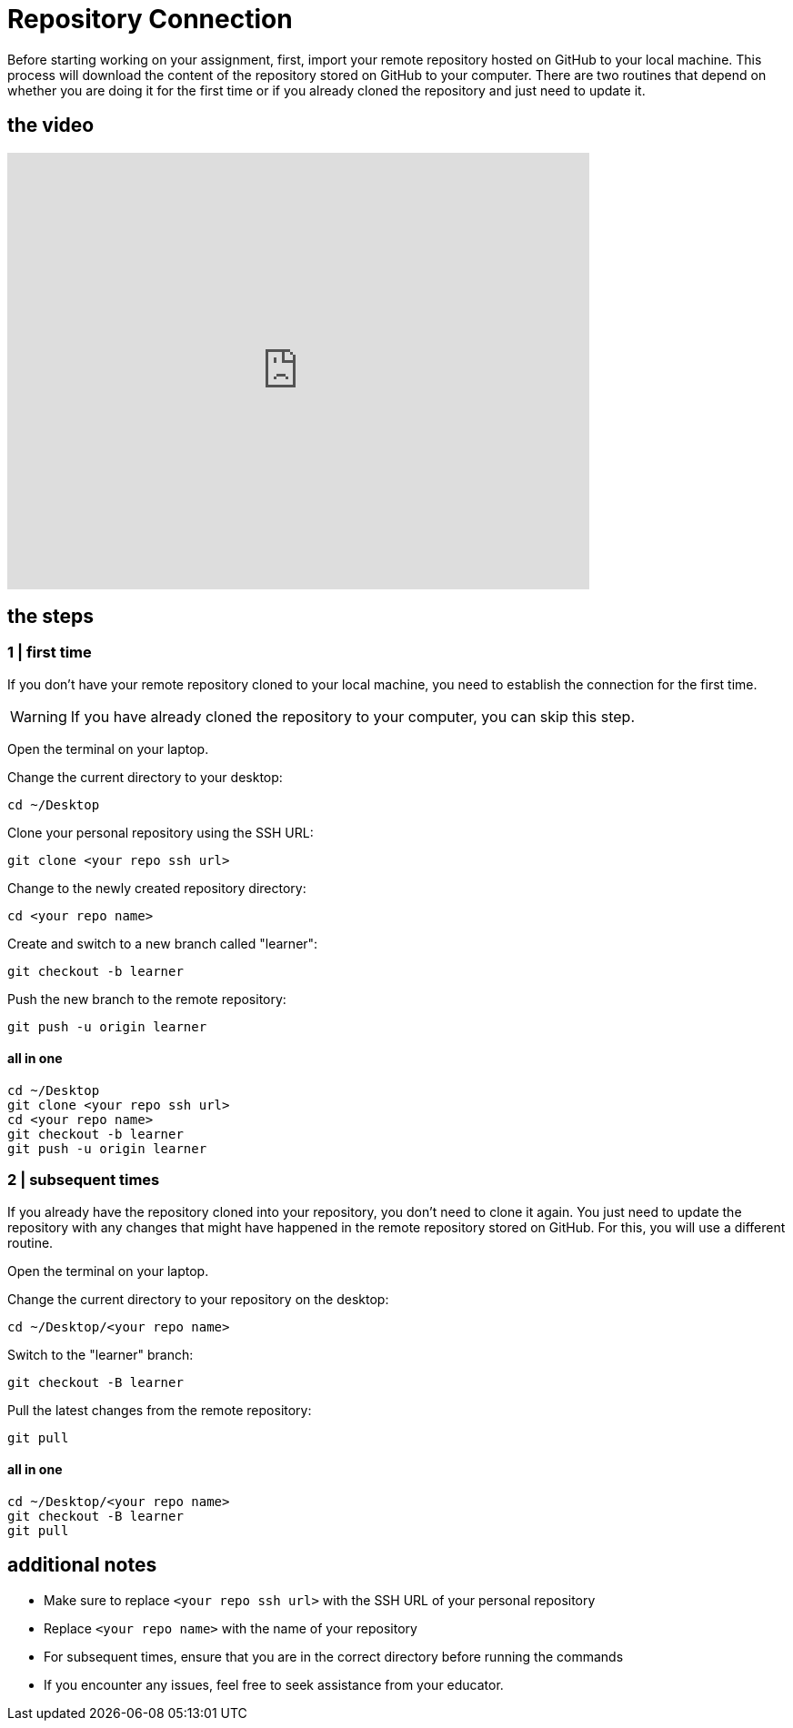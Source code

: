 = Repository Сonnection

Before starting working on your assignment, first, import your remote repository hosted on GitHub to your local machine. This process will download the content of the repository stored on GitHub to your computer. There are two routines that depend on whether you are doing it for the first time or if you already cloned the repository and just need to update it.

== the video

video::sXdpsSGSex4[youtube, width=640, height=480, align=left]

== the steps  

=== 1 | first time

If you don’t have your remote repository cloned to your local machine, you need to establish the connection for the first time.

[WARNING]
====
If you have already cloned the repository to your computer, you can skip this step.
====

Open the terminal on your laptop.

Change the current directory to your desktop:

[source,bash]
----
cd ~/Desktop
----

Clone your personal repository using the SSH URL:

[source,bash]
----
git clone <your repo ssh url>
----

Change to the newly created repository directory:

[source,bash]
----
cd <your repo name>
----

Create and switch to a new branch called "learner":

[source,bash]
----
git checkout -b learner
----

Push the new branch to the remote repository:

[source,bash]
----
git push -u origin learner
----

==== all in one 

[source,bash]
----
cd ~/Desktop
git clone <your repo ssh url>
cd <your repo name>
git checkout -b learner
git push -u origin learner
----

=== 2 | subsequent times

If you already have the repository cloned into your repository, you don’t need to clone it again. You just need to update the repository with any changes that might have happened in the remote repository stored on GitHub. For this, you will use a different routine.

Open the terminal on your laptop.

Change the current directory to your repository on the desktop:

[source,bash]
----
cd ~/Desktop/<your repo name>
----

Switch to the "learner" branch:

[source,bash]
----
git checkout -B learner
----

Pull the latest changes from the remote repository:

[source,bash]
----
git pull
----

==== all in one 
[source,bash]
----
cd ~/Desktop/<your repo name>
git checkout -B learner
git pull
----

== additional notes

- Make sure to replace `<your repo ssh url>` with the SSH URL of your personal repository
- Replace `<your repo name>` with the name of your repository
- For subsequent times, ensure that you are in the correct directory before running the commands
- If you encounter any issues, feel free to seek assistance from your educator.



